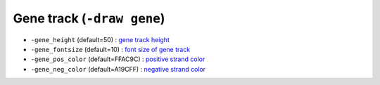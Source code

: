 Gene track (``-draw gene``)
===========================

.. image:: ./img/pic_gene1.png
   :width: 100 %

* ``-gene_height`` (default=50) : `gene track height <gene_plot.html>`_
* ``-gene_fontsize`` (default=10) : `font size of gene track <gene_plot.html>`_
* ``-gene_pos_color`` (default=FFAC9C) : `positive strand color <gene_plot.html>`_
* ``-gene_neg_color`` (default=A19CFF) : `negative strand color <gene_plot.html>`_
